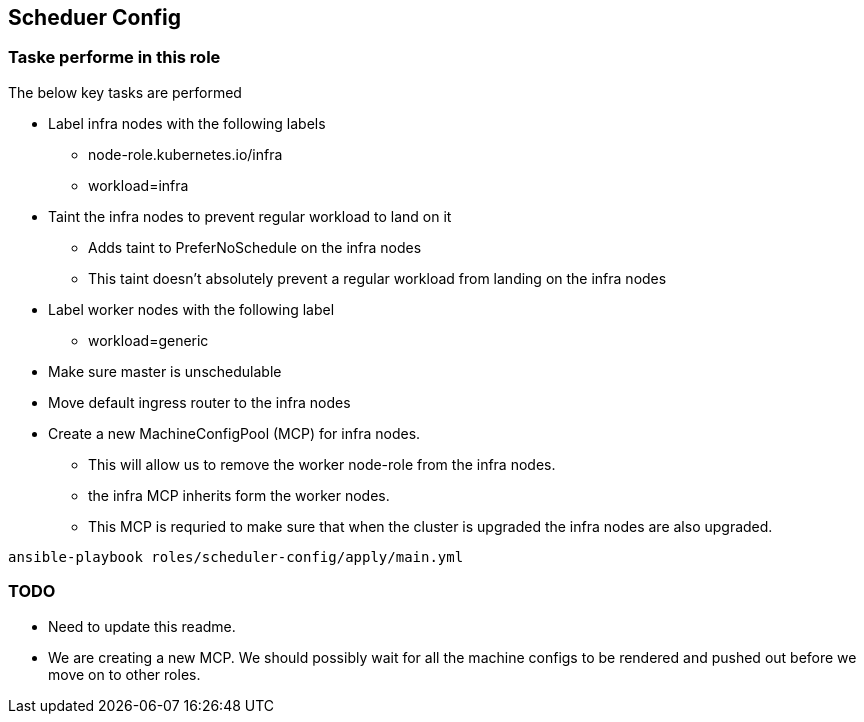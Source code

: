 == Scheduer Config

=== Taske performe in this role

The below key tasks are performed

* Label infra nodes with the following labels
** node-role.kubernetes.io/infra
** workload=infra
* Taint the infra nodes to prevent regular workload to land on it
** Adds taint to PreferNoSchedule on the infra nodes
** This taint doesn't absolutely prevent a regular workload from landing on the
   infra nodes
* Label worker nodes with the following label
** workload=generic
* Make sure master is unschedulable
* Move default ingress router to the infra nodes
* Create a new MachineConfigPool (MCP) for infra nodes.
** This will allow us to remove the worker node-role from the infra nodes.
** the infra MCP inherits form the worker nodes.
** This MCP is requried to make sure that when the cluster is upgraded the
   infra nodes are also upgraded.

[source,bash]
----
ansible-playbook roles/scheduler-config/apply/main.yml
----

=== TODO
* Need to update this readme.
* We are creating a new MCP. We should possibly wait for all the machine
  configs to be rendered and pushed out before we move on to other roles.

